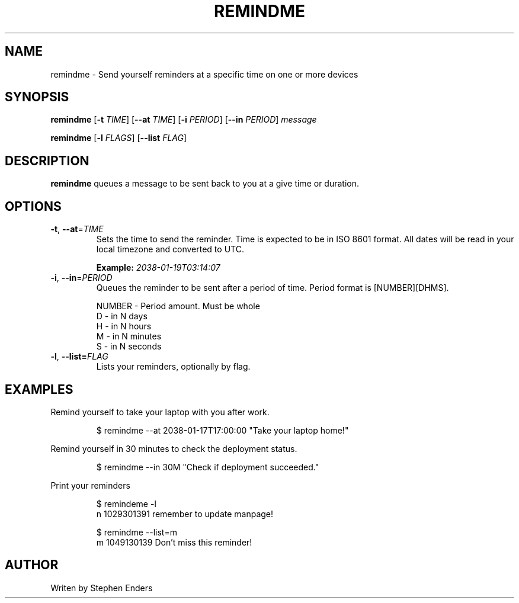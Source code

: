 .TH REMINDME 1 
.SH NAME
 remindme \- Send yourself reminders at a specific time on one or more devices
.SH SYNOPSIS
.B remindme
[\fB\-t\fR \fITIME\fR]
[\fB\-\-at \fITIME\fR]
[\fB\-i\fR \fIPERIOD\fR]
[\fB\-\-in\fR \fIPERIOD\fR]
.IR message
.PP
.B remindme 
[\fB\-l \fIFLAGS\fR]
[\fB\-\-list \fIFLAG\fR]
.SH DESCRIPTION
.B remindme\fR queues a message to be sent back to you at a give time or duration.
.SH OPTIONS
.TP
.BR \-t ", " \-\-at =\fITIME\fR
Sets the time to send the reminder. Time is expected to be in ISO 8601 format. 
All dates will be read in your local timezone and converted to UTC. 
.PP
.RS
.B Example: \fI2038-01-19T03:14:07\fR
.RE
.TP
.BR \-i ", " \-\-in =\fIPERIOD\fR
Queues the reminder to be sent after a period of time. 
Period format is [NUMBER][DHMS]. 
.PP
.nf
.RS
NUMBER \- Period amount. Must be whole
D \- in N days
H \- in N hours
M \- in N minutes
S \- in N seconds
.RE
.fi
.TP
.BR \-l ", " \-\-list=\fIFLAG\fR
Lists your reminders, optionally by flag.
.SH EXAMPLES
Remind yourself to take your laptop with you after work.
.PP
.RS
.nf
$ remindme --at 2038-01-17T17:00:00 "Take your laptop home!"
.fi
.RE
.PP
Remind yourself in 30 minutes to check the deployment status.
.PP
.RS
.nf
$ remindme --in 30M "Check if deployment succeeded."
.fi
.RE
.PP
Print your reminders
.PP
.RS
.nf
$ remindeme -l
  n 1029301391 remember to update manpage!
.PP
$ remindme --list=m
  m 1049130139 Don't miss this reminder!
.fi
.RE
.SH AUTHOR
Writen by Stephen Enders
